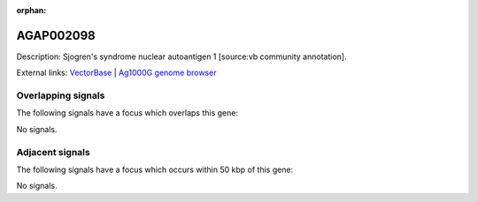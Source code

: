 :orphan:

AGAP002098
=============





Description: Sjogren's syndrome nuclear autoantigen 1 [source:vb community annotation].

External links:
`VectorBase <https://www.vectorbase.org/Anopheles_gambiae/Gene/Summary?g=AGAP002098>`_ |
`Ag1000G genome browser <https://www.malariagen.net/apps/ag1000g/phase1-AR3/index.html?genome_region=2R:15329623-15329982#genomebrowser>`_

Overlapping signals
-------------------

The following signals have a focus which overlaps this gene:



No signals.



Adjacent signals
----------------

The following signals have a focus which occurs within 50 kbp of this gene:



No signals.


